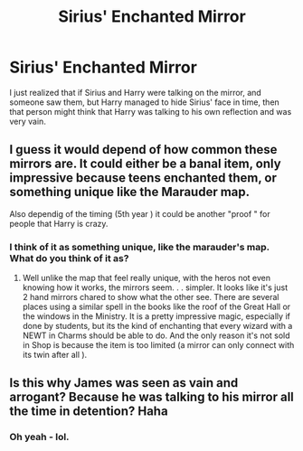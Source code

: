 #+TITLE: Sirius' Enchanted Mirror

* Sirius' Enchanted Mirror
:PROPERTIES:
:Score: 16
:DateUnix: 1560599637.0
:DateShort: 2019-Jun-15
:FlairText: Discussion
:END:
I just realized that if Sirius and Harry were talking on the mirror, and someone saw them, but Harry managed to hide Sirius' face in time, then that person might think that Harry was talking to his own reflection and was very vain.


** I guess it would depend of how common these mirrors are. It could either be a banal item, only impressive because teens enchanted them, or something unique like the Marauder map.

Also dependig of the timing (5th year ) it could be another "proof " for people that Harry is crazy.
:PROPERTIES:
:Author: PlusMortgage
:Score: 5
:DateUnix: 1560609697.0
:DateShort: 2019-Jun-15
:END:

*** I think of it as something unique, like the marauder's map. What do you think of it as?
:PROPERTIES:
:Score: 4
:DateUnix: 1560619127.0
:DateShort: 2019-Jun-15
:END:

**** Well unlike the map that feel really unique, with the heros not even knowing how it works, the mirrors seem. . . simpler. It looks like it's just 2 hand mirrors chared to show what the other see. There are several places using a similar spell in the books like the roof of the Great Hall or the windows in the Ministry. It is a pretty impressive magic, especially if done by students, but its the kind of enchanting that every wizard with a NEWT in Charms should be able to do. And the only reason it's not sold in Shop is because the item is too limited (a mirror can only connect with its twin after all ).
:PROPERTIES:
:Author: PlusMortgage
:Score: 1
:DateUnix: 1560665828.0
:DateShort: 2019-Jun-16
:END:


** Is this why James was seen as vain and arrogant? Because he was talking to his mirror all the time in detention? Haha
:PROPERTIES:
:Author: Dragonwealth
:Score: 5
:DateUnix: 1560634530.0
:DateShort: 2019-Jun-16
:END:

*** Oh yeah - lol.
:PROPERTIES:
:Score: 2
:DateUnix: 1560678011.0
:DateShort: 2019-Jun-16
:END:
